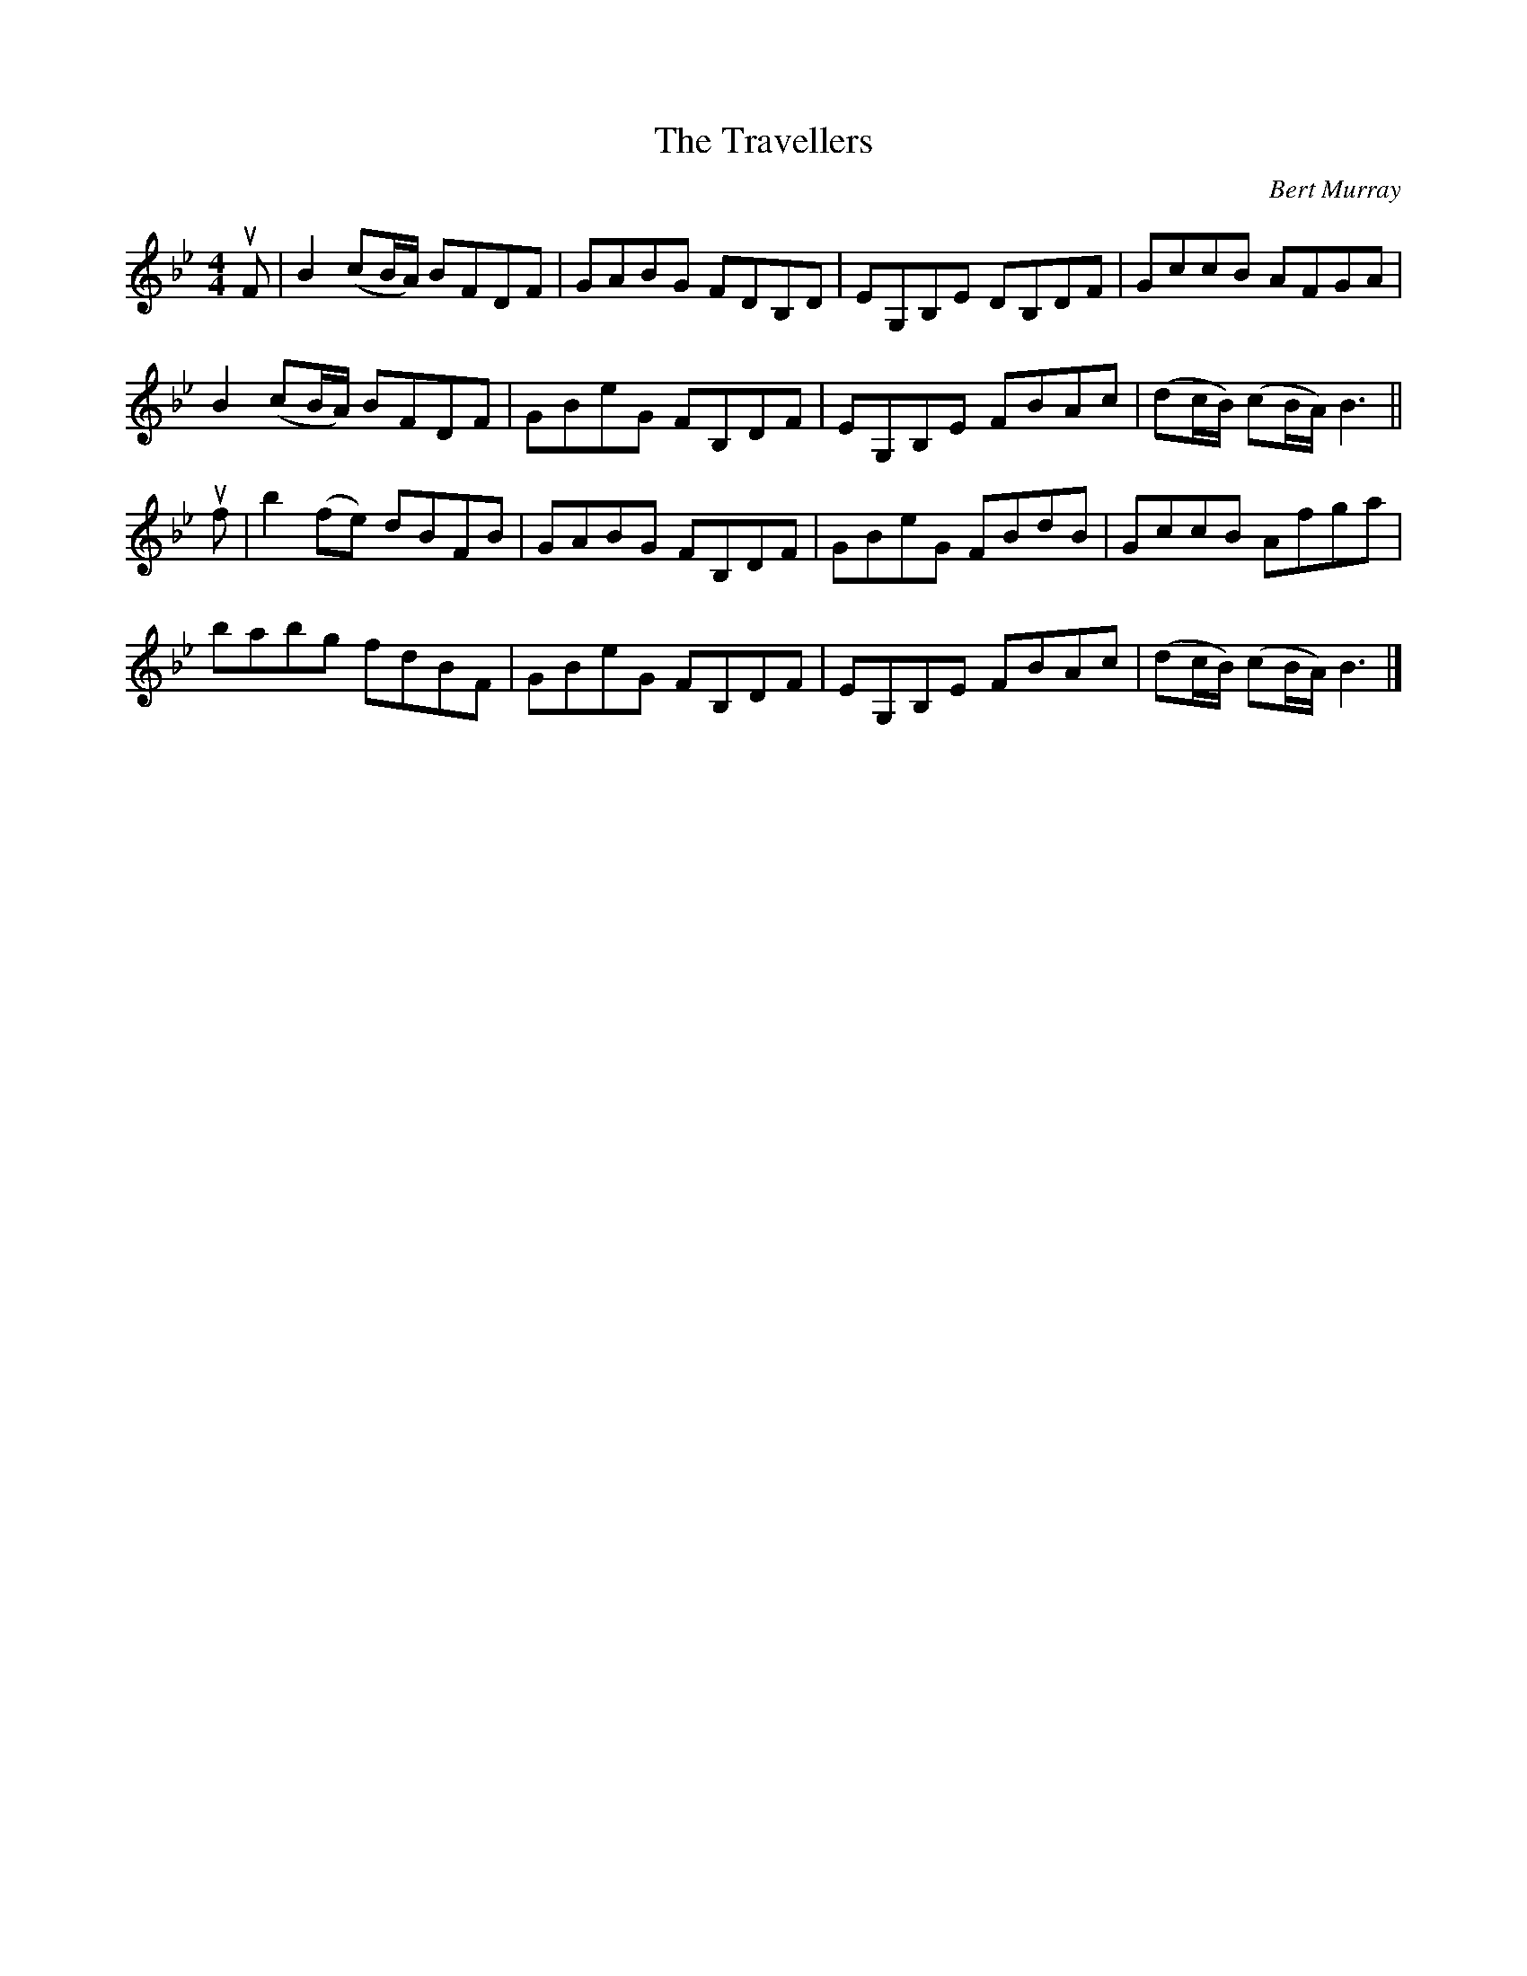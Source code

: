 X: 092
T: The Travellers
C: Bert Murray
R: reel
B: Bert Murray's "Bon Accord Collection" 1999 p.9
%
N: Written in 1996 on Danny and Bert's trip to Cape Breton.  Danny suggested the title.
Z: 2011 John Chambers <jc:trillian.mit.edu>
M: 4/4
L: 1/8
K: Bb
uF |\
B2 (cB/A/) BFDF | GABG FDB,D | EG,B,E DB,DF | GccB AFGA |
B2 (cB/A/) BFDF | GBeG FB,DF | EG,B,E FBAc | (dc/B/) (cB/A/) B3 ||
uf |\
b2(fe) dBFB | GABG FB,DF | GBeG FBdB | GccB Afga |
babg fdBF | GBeG FB,DF | EG,B,E FBAc | (dc/B/) (cB/A/) B3 |]
